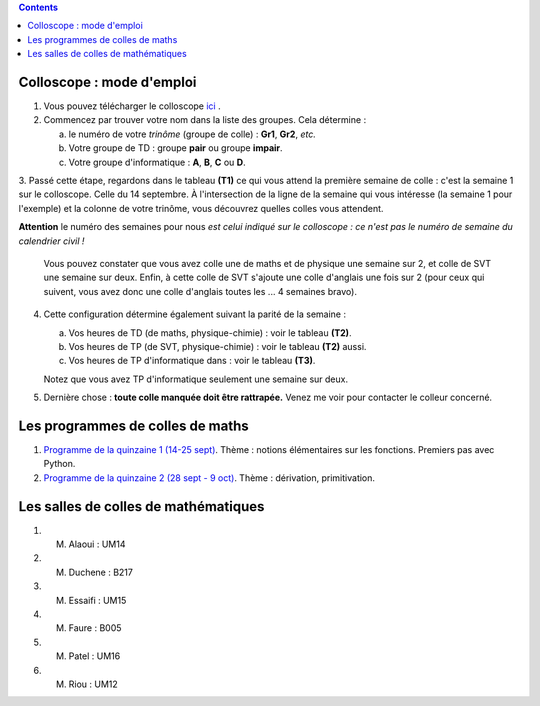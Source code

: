 .. title: Organisation de l'année
.. slug: programmes-de-colles
.. date: 2015-08-20 19:06:39 UTC+02:00
.. tags: 
.. category: 
.. link: 
.. description: 
.. type: text


.. class:: alert alert-info pull-right

.. contents::

Colloscope : mode d'emploi
==========================

#. Vous pouvez télécharger le colloscope `ici <https://github.com/yaspat/Biwane15-16/raw/master/Organisation/Colloscope/colloscopeB1A-2015-2016.pdf>`_ .

#.  Commencez par trouver votre nom dans la liste des groupes. Cela détermine :
    
    a. le numéro de votre *trinôme* (groupe de colle)  : **Gr1**, **Gr2**,  *etc.*  
    b. Votre groupe de TD : groupe **pair**  ou groupe **impair**.
    c. Votre groupe d'informatique : **A**, **B**, **C** ou **D**.
   


3. Passé cette étape, regardons dans le tableau **(T1)**  ce qui vous attend la première semaine de colle : c'est la semaine 1 sur le colloscope. 
Celle du 14 septembre.    À l'intersection de la ligne de la semaine qui vous intéresse (la semaine 1 pour l'exemple) et la colonne de votre trinôme, 
vous découvrez quelles colles vous attendent.


**Attention** le numéro des semaines pour nous  *est celui indiqué sur le colloscope : ce n'est  pas le numéro de semaine du calendrier civil !*



   Vous pouvez constater que vous avez colle une de maths et de physique une semaine sur 2, et colle de SVT une semaine sur deux. 
   Enfin, à cette colle de SVT s'ajoute une colle d'anglais une fois sur 2 (pour ceux qui suivent, vous avez donc une colle d'anglais toutes les ... 4 semaines bravo). 

4. Cette configuration détermine également suivant la parité de la semaine :
  
   a. Vos heures de TD (de maths, physique-chimie) :  voir le tableau **(T2)**.
   b. Vos heures de TP (de SVT, physique-chimie) :  voir  le tableau **(T2)**  aussi.
   c. Vos heures de TP d'informatique dans : voir  le  tableau **(T3)**.
 
     
   Notez que vous avez TP d'informatique seulement une semaine sur deux.


#. Dernière chose : **toute colle manquée doit être rattrapée.** Venez me voir pour contacter le colleur concerné.

Les programmes de colles de maths
==================================

#. `Programme de la quinzaine 1 (14-25 sept) <https://github.com/yaspat/Biwane15-16/raw/master/Programme_Colles/01-Fonctions.pdf>`_. Thème : notions élémentaires sur les fonctions. Premiers pas avec Python.

#. `Programme de la quinzaine 2 (28 sept - 9 oct) <https://github.com/yaspat/Biwane15-16/raw/master/Programme_Colles/02-Derivees-Primitives.pdf>`_. Thème : dérivation, primitivation.

Les salles de colles de mathématiques
=====================================

#. M. Alaoui : UM14
#. M. Duchene : B217
#. M. Essaifi : UM15
#. M. Faure : B005
#. M. Patel : UM16
#. M. Riou : UM12
